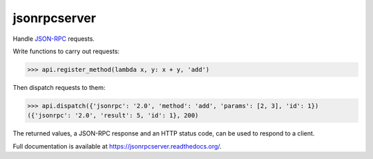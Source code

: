 jsonrpcserver
*************

Handle `JSON-RPC <http://www.jsonrpc.org/>`_ requests.

Write functions to carry out requests:

.. sourcecode:: python

    >>> api.register_method(lambda x, y: x + y, 'add')

Then dispatch requests to them:

.. sourcecode:: python

    >>> api.dispatch({'jsonrpc': '2.0', 'method': 'add', 'params': [2, 3], 'id': 1})
    ({'jsonrpc': '2.0', 'result': 5, 'id': 1}, 200)

The returned values, a JSON-RPC response and an HTTP status code, can be used to
respond to a client.

Full documentation is available at https://jsonrpcserver.readthedocs.org/.
